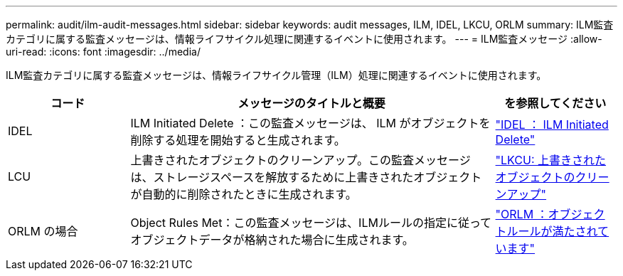 ---
permalink: audit/ilm-audit-messages.html 
sidebar: sidebar 
keywords: audit messages, ILM, IDEL, LKCU, ORLM 
summary: ILM監査カテゴリに属する監査メッセージは、情報ライフサイクル処理に関連するイベントに使用されます。 
---
= ILM監査メッセージ
:allow-uri-read: 
:icons: font
:imagesdir: ../media/


[role="lead"]
ILM監査カテゴリに属する監査メッセージは、情報ライフサイクル管理（ILM）処理に関連するイベントに使用されます。

[cols="1a,3a,1a"]
|===
| コード | メッセージのタイトルと概要 | を参照してください 


 a| 
IDEL
 a| 
ILM Initiated Delete ：この監査メッセージは、 ILM がオブジェクトを削除する処理を開始すると生成されます。
 a| 
link:idel-ilm-initiated-delete.html["IDEL ： ILM Initiated Delete"]



 a| 
LCU
 a| 
上書きされたオブジェクトのクリーンアップ。この監査メッセージは、ストレージスペースを解放するために上書きされたオブジェクトが自動的に削除されたときに生成されます。
 a| 
link:lkcu-overwritten-object-cleanup.html["LKCU: 上書きされたオブジェクトのクリーンアップ"]



 a| 
ORLM の場合
 a| 
Object Rules Met：この監査メッセージは、ILMルールの指定に従ってオブジェクトデータが格納された場合に生成されます。
 a| 
link:orlm-object-rules-met.html["ORLM ：オブジェクトルールが満たされています"]

|===
